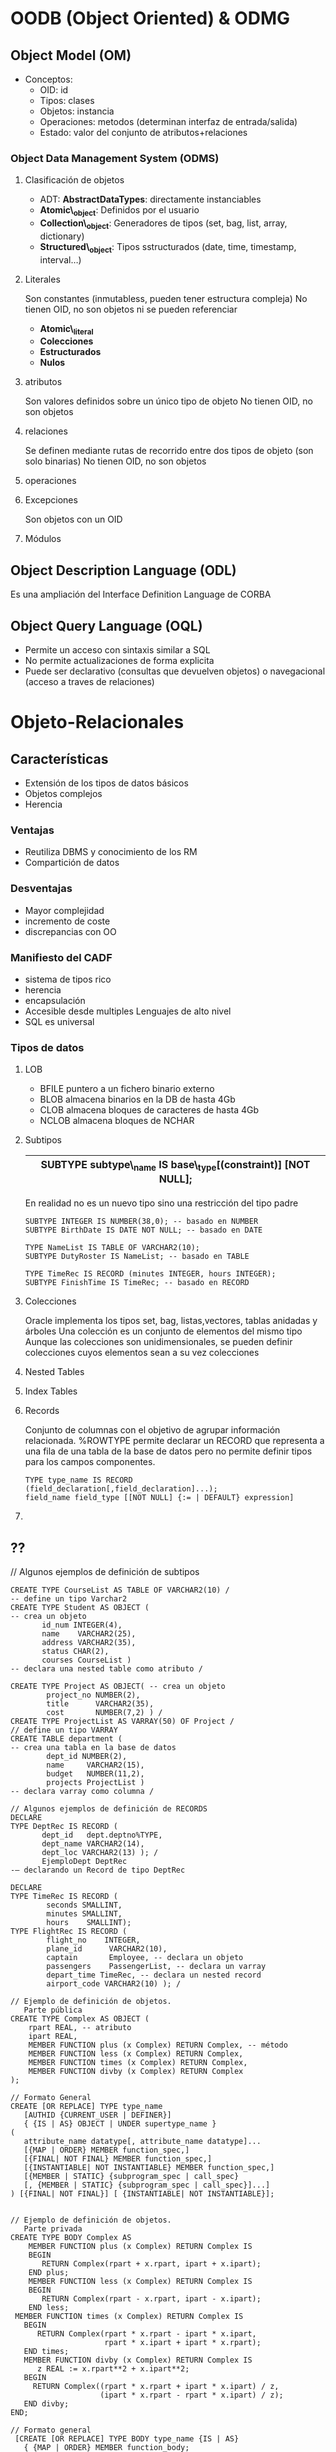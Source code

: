 # -*- org -*-
#+Latex_class: refcard

* OODB (Object Oriented) & ODMG
  
** Object Model (OM)

+ Conceptos:
 - OID: id
 - Tipos: clases
 - Objetos: instancia
 - Operaciones: metodos (determinan interfaz de entrada/salida)
 - Estado: valor del conjunto de atributos+relaciones

*** Object Data Management System (ODMS)

**** Clasificación de objetos
+ ADT: *AbstractDataTypes*: directamente instanciables
+ *Atomic\_object*: Definidos por el usuario
+ *Collection\_object*: Generadores de tipos (set, bag, list, array, dictionary)
+ *Structured\_object*:  Tipos sstructurados (date, time, timestamp, interval...)
  
**** Literales
Son constantes (inmutabless, pueden tener estructura compleja)
No tienen OID, no son objetos ni se pueden referenciar
+ *Atomic\_literal*
+ *Colecciones*
+ *Estructurados*
+ *Nulos*

**** atributos
Son valores definidos sobre un único tipo de objeto
No tienen OID, no son objetos

**** relaciones
Se definen mediante rutas de recorrido entre dos tipos de objeto (son solo binarias)
No tienen OID, no son objetos

**** operaciones

**** Excepciones
Son objetos con un OID

**** Módulos

** Object Description Language (ODL)
Es una ampliación del Interface Definition Language de CORBA

** Object Query Language (OQL)
- Permite un acceso con sintaxis similar a SQL
- No permite actualizaciones de forma explicita
- Puede ser declarativo (consultas que devuelven objetos) o navegacional (acceso a traves de relaciones)

* Objeto-Relacionales
** Características
- Extensión de los tipos de datos básicos
- Objetos complejos
- Herencia
*** Ventajas
- Reutiliza DBMS y conocimiento de los RM
- Compartición de datos
*** Desventajas
- Mayor complejidad
- incremento de coste
- discrepancias con OO
*** Manifiesto del CADF
- sistema de tipos rico
- herencia
- encapsulación
- Accesible desde multiples Lenguajes de alto nivel
- SQL es universal
*** Tipos de datos
**** LOB
- BFILE puntero a un fichero binario externo
- BLOB almacena binarios en la DB de hasta 4Gb
- CLOB almacena bloques de caracteres de hasta 4Gb
- NCLOB almacena bloques de NCHAR
**** Subtipos
|-------------------------------------------------------------|
| SUBTYPE subtype\_name IS base\_type[(constraint)] [NOT NULL]; |
|-------------------------------------------------------------|
En realidad no es un nuevo tipo sino una restricción del tipo padre

: SUBTYPE INTEGER IS NUMBER(38,0); -- basado en NUMBER
: SUBTYPE BirthDate IS DATE NOT NULL; -- basado en DATE
: 
: TYPE NameList IS TABLE OF VARCHAR2(10);
: SUBTYPE DutyRoster IS NameList; -- basado en TABLE
: 
: TYPE TimeRec IS RECORD (minutes INTEGER, hours INTEGER);
: SUBTYPE FinishTime IS TimeRec; -- basado en RECORD

**** Colecciones
Oracle implementa los tipos set, bag, listas,vectores, tablas anidadas y árboles
Una colección es un conjunto de elementos del mismo tipo
Aunque las colecciones son unidimensionales, se pueden definir colecciones cuyos elementos sean a su vez colecciones
**** Nested Tables
**** Index Tables
**** Records
Conjunto de columnas con el objetivo de agrupar información relacionada.
%ROWTYPE permite declarar un RECORD que representa a una fila de una tabla de la base de datos pero no permite definir tipos para los campos componentes.


: TYPE type_name IS RECORD (field_declaration[,field_declaration]...);
: field_name field_type [[NOT NULL] {:= | DEFAULT} expression]

**** 

** ??
// Algunos ejemplos de definición de subtipos
: CREATE TYPE CourseList AS TABLE OF VARCHAR2(10) /
: -- define un tipo Varchar2
: CREATE TYPE Student AS OBJECT (
: -- crea un objeto
:        id_num INTEGER(4),
:        name    VARCHAR2(25),
:        address VARCHAR2(35),
:        status CHAR(2),
:        courses CourseList )
: -- declara una nested table como atributo /
: 
: CREATE TYPE Project AS OBJECT( -- crea un objeto
:         project_no NUMBER(2),
:         title      VARCHAR2(35),
:         cost       NUMBER(7,2) ) /
: CREATE TYPE ProjectList AS VARRAY(50) OF Project /
: // define un tipo VARRAY
: CREATE TABLE department (
: -- crea una tabla en la base de datos
:         dept_id NUMBER(2),
:         name     VARCHAR2(15),
:         budget   NUMBER(11,2),
:         projects ProjectList )
: -- declara varray como columna /
: 
: // Algunos ejemplos de definición de RECORDS
: DECLARE
: TYPE DeptRec IS RECORD (
:        dept_id   dept.deptno%TYPE,
:        dept_name VARCHAR2(14),
:        dept_loc VARCHAR2(13) ); /
:        EjemploDept DeptRec
: -– declarando un Record de tipo DeptRec
: 
: DECLARE
: TYPE TimeRec IS RECORD (
:         seconds SMALLINT,
:         minutes SMALLINT,
:         hours    SMALLINT);
: TYPE FlightRec IS RECORD (
:         flight_no    INTEGER,
:         plane_id      VARCHAR2(10),
:         captain       Employee, -- declara un objeto
:         passengers    PassengerList, -- declara un varray
:         depart_time TimeRec, -- declara un nested record
:         airport_code VARCHAR2(10) ); /
: 
: // Ejemplo de definición de objetos.
:    Parte pública
: CREATE TYPE Complex AS OBJECT (
:     rpart REAL, -- atributo
:     ipart REAL,
:     MEMBER FUNCTION plus (x Complex) RETURN Complex, -- método
:     MEMBER FUNCTION less (x Complex) RETURN Complex,
:     MEMBER FUNCTION times (x Complex) RETURN Complex,
:     MEMBER FUNCTION divby (x Complex) RETURN Complex
: );
: 
: // Formato General
: CREATE [OR REPLACE] TYPE type_name
:    [AUTHID {CURRENT_USER | DEFINER}]
:    { {IS | AS} OBJECT | UNDER supertype_name }
: (
:    attribute_name datatype[, attribute_name datatype]...
:    [{MAP | ORDER} MEMBER function_spec,]
:    [{FINAL| NOT FINAL} MEMBER function_spec,]
:    [{INSTANTIABLE| NOT INSTANTIABLE} MEMBER function_spec,]
:    [{MEMBER | STATIC} {subprogram_spec | call_spec}
:    [, {MEMBER | STATIC} {subprogram_spec | call_spec}]...]
: ) [{FINAL| NOT FINAL}] [ {INSTANTIABLE| NOT INSTANTIABLE}];
: 
: 
: // Ejemplo de definición de objetos.
:    Parte privada
: CREATE TYPE BODY Complex AS
:     MEMBER FUNCTION plus (x Complex) RETURN Complex IS
:     BEGIN
:        RETURN Complex(rpart + x.rpart, ipart + x.ipart);
:     END plus;
:     MEMBER FUNCTION less (x Complex) RETURN Complex IS
:     BEGIN
:        RETURN Complex(rpart - x.rpart, ipart - x.ipart);
:     END less;
:  MEMBER FUNCTION times (x Complex) RETURN Complex IS
:    BEGIN
:       RETURN Complex(rpart * x.rpart - ipart * x.ipart,
:                      rpart * x.ipart + ipart * x.rpart);
:    END times;
:    MEMBER FUNCTION divby (x Complex) RETURN Complex IS
:       z REAL := x.rpart**2 + x.ipart**2;
:    BEGIN
:      RETURN Complex((rpart * x.rpart + ipart * x.ipart) / z,
:                     (ipart * x.rpart - rpart * x.ipart) / z);
:    END divby;
: END;
: 
: // Formato general
:  [CREATE [OR REPLACE] TYPE BODY type_name {IS | AS}
:    { {MAP | ORDER} MEMBER function_body;
:    | {MEMBER | STATIC} {subprogram_body | call_spec};}
:    [{MEMBER | STATIC} {subprogram_body | call_spec};]...
: END;]
: 
: // Ejemplos de herencia
: -- Crea un supertipo
: CREATE TYPE Person_typ AS OBJECT (
:        ssn NUMBER,
:        name VARCHAR2(30),
:        address VARCHAR2(100)) NOT FINAL;
: -- Deriva un subtipo e incluye atributos nuevos
: CREATE TYPE Student_typ UNDER Person_typ (
:        deptid NUMBER,
:        major VARCHAR2(30)) NOT FINAL;
: 
: -- Este subtipo no puede ser derivado
: -- Por defecto es FINAL
: CREATE TYPE PartTimeStudent_typ UNDER Student_typ(
:        numhours NUMBER);
: CREATE TYPE Employee_typ UNDER Person_typ(
:        empid NUMBER, mgr VARCHAR2(30));
: -- Define un objeto que puede ser supertipo
: -- Las funciones finales no pueden ser
: -- sobreescritas en los subtipos
: CREATE TYPE T AS OBJECT (
:        ...,
:        MEMBER PROCEDURE Print(), FINAL
:        MEMBER FUNCTION foo(x NUMBER)...) NOT FINAL;
: 
: -- Creando objetos absrtractos no instanciables
: CREATE TYPE Address_typ AS OBJECT(
:        ...) NOT INSTANTIABLE NOT FINAL;
: -- Los subtipos implementan sus procedimientos
: CREATE TYPE USAddress_typ UNDER Address_typ(...);
: CREATE TYPE IntlAddress_typ UNDER Address_typ(...);
: 
: // Los objetos tablas
: CREATE TYPE person AS OBJECT (
:    name         VARCHAR2(30),
:    phone        VARCHAR2(20) );
: CREATE TABLE person_table OF person;
: -- Inserta el objeto como una tabla de dos columnas
: INSERT INTO person_table VALUES (
:          "John Smith",
:          "1-800-555-1212" );
: -- Usa la función VALUE para recuperar la instancia
: -- del objeto (toda la fila)
: SELECT VALUE(p) FROM person_table p
:           WHERE p.name = "John Smith";
: 
: // Asociaciones entre objetos
: CREATE TYPE Person AS OBJECT (
:     first_name    VARCHAR2(10),
:     last_name     VARCHAR2(15),
:     birthday      DATE,
:     home_address REF Home,
: -- la casa es compartida por los familiares
:     phone_number VARCHAR2(15),
:     ss_number     INTEGER,
:     mother     REF Person,
: -- referencia entre familiares
:     father    REF Person,
:     ...
: );

* AcBD (Active Database)
Lo que convierte una base de datos de pasiva a activa son los triggers.
** Modelo ECA (Evento-Condición-Acción)
Se usa para especificar las reglas (triggers) de las AcBD.
+ _Evento_ (operación de actualización aplicada explícitamente a la base de datos)
+ _Condición_ (declaración que determina si la regla debe o no ejecutarse)
+ _Acción_ (operación realizada al evaluaa afirmativamente la regla)
** Característias de los disparadores
_14 características_:
- Son reglas simples
- No incluyen conocimiento
- No existe conocimiento externo de su ejecución
- No son estándar para diferentes DBMS
- No son escalables
- Un número excesivo genera confusión
- Sobrecargan al gestor de bases de datos
- Pueden generarse ciclos de ejecución
- Los eventos están limitados a INSERT, UPDATE y DELETE
- Se pueden definir a dos niveles: filas y sentencia
- No soportan la consideración del tiempo
- Se ejecutan antes, después o en lugar de el evento
- Sin un orden de evaluación entre ellos
- Complejidad para diseñar y verificar la consistencia
** Tipos
+ Auto-Generados por la base de datos (dominios,claves,referencias,alertas...)
+ Generados por el DBA (administrador)
** Disparadores en Oracle 10g

: drop trigger BOOKSHELF_BEF_UPD_ROW;
: create or replace trigger BOOKSHELF_BEF_UPD_INS_ROW
:           before insert or update of Rating on BOOKSHELF
:           for each row
: begin
:           if INSERTING then
:                     insert into BOOKSHELF_AUDIT
:                     (Title, Publisher, CategoryName, New_Rating, Audit_Date)
:                     values
:                     (:new.Title, :new.Publisher, :new.CategoryName,:new.Rating,
:                     Sysdate);
:           else -- if not inserting then we are updating the Rating
:                     insert into BOOKSHELF_AUDIT
:                     (Title, Publisher, CategoryName, Old_Rating, New_Rating,
:                     Audit_Date)
:                     values
:                     (:old.Title, :old.Publisher, :old.CategoryName,
:                     :old.Rating, :new.Rating, Sysdate);
:           end if;
: end; /


* CSBD (Client-Server DataBase)
** Definición
Modelo de computación basado en la distribución de funciones entre dos tipos de componentes independientes y autónomos.
+ Cliente: Solicita servicios
+ Servidor: proporciona los servicios solicitados
(en la misma o distintas computadores)

** Tipos
*** Ligeros/Pesados
(Mainframe tradicional: Server pesado/Cliente ligero)
*** 2-Capas/3-Capas
Ubicación de la Lógica de la aplicación
| Lógica             | 2-Capas | 3-Capas          |
|--------------------+---------+------------------|
| Presentacion(GUI)  | Cliente | Cliente          |
| Procesamiento E/S  | Cliente | Serv.Intermedios |
| negocio            | Cliente | Serv.Intermedios |
| Manejo de datos    | Server  | Server           |
| Manipulacion datos | Server  | Server           | 

** Arquitectura
+ Independiente del soft o hard
+ Permite distribución (acceso abierto y autonomia)
+ Basado en estándares

Frontend --sql--> middleware --sql--> Backend
Frontend  <-data- middleware <-data-  Backend

*** Middleware
**** Características
+ 
**** Tipos
En función de seguridad,red,aplicación.
+ MOM (message oriented middleware)
+ RPC (remote procedure calls) based
+ OO (object oriented) based

* WebBD (Web Database)
** Características
+ (1) Seguridad:
 - Seguridad en acceso a datos corporativos valiosos.
 - autentificación basada en la sesión y en la aplicación
+ (2) Arquitectura abierta:
 - Independencia en la selección de SGBD
 - Independiente del servidor o explorador Web 
+ (3) Escalabilidad y portabilidad economicas
+ (4) Rendimiento aceptable
 - Soporte para transacciones que abarquen múltiples solicitudes HTTP
+ (5) Un conjunto de herramientas de productividad de alto nivel que permita desarrollar, mantener e implantar las aplicaciones con facilidad

** JDBC
+ Driver =-- DriverManager
+ Conection -- DatabaseMetadata
+ Statement <- PreparedStatement <- CollableStatement
+ ResultSet -- ResultSetMetaData
** SQLJ
Permite emplear sentencias SQL como si fueran Java, luego pasan por precompilación (SQLJ translator) a codigo Java que luego se compila 
- Adecuado para sentencias SQL estáticas (no cambian en tiempo de ejecucion)
- El resultado tras compilar es más rápido en su ejecucion
- Pueden combinarse con JDBC en el caso de que deba usarse sentencias dinámicas
** JSP
Java server pages: combinan <% Java %> y HTML
** PHP

: $conn = mysql_connect("localhost","login","mypasswd");
: mysql_select_db("database", $conn);
: 
: if ( $var = mysql_query("SELECT...") ) {
:   while ( $row = mysql_fetch_array($var) ) echo $row;
: }
: else mysql_error();

* MoBD (Mobile DataBase)
** Bases de datos replicadas
*** Replicación de Bases de Datos
Copia y mantenimiento de objetos en múltiples bases de datos que forman un sistema de bases de datos distribuido.
- Acceso a los datos en todo lugar y en todo momento
- Diferencia con las BD distribuidas: En la replicación TODOS los datos (los mismos) están en cada ubicación.
**** Beneficios
+ Disponibilidad
+ Fiabilidad
+ Rendimiento de consulta
+ Reducción de carga
+ Procesamiento offline
+ Soporte multiusuario
+ Aplicaciones avazadas (data mining, OL(ine)T(rans)P(roce), OL(ine)A(nal)P(roce)
**** Inconvenientes
+ Complejidad (concurrencia, recuperacion)
+ Sobrecarga de actualización
**** Componentes
+ _Objeto de replicación_: objeto de la BD en multiples servidores
+ _Grupo de replicación_: Colección de objetos para la adminsitracion de estos (no exclusiva).
+ _Sitios de replicación_: 
    - Maestros: controla un grupo de replicación, enviando las actualizaciones a los esclavos.
    - Esclavos: continenen una instantanea de un grupo de replicación (o subconjunto).

***** Servidor de replicación
** Bases de datos móbiles
Portable y físicamente independiente del servidor corporativo, pero que es capaz de comunicarse con él desde sitios remotos.

*** Funcionalidad
+ Comunicarse con server centralizado
+ Replicar datos    server -- dispos.movil
+ Sincronizar datos server -- dispos.movil
+ Capturar datos            varias fuentes
+ Gestionar datos desde       dispos.movil
+ Analizar datos del          dispos.movil
+ Aplicaciones moviles personalizadas

*** Oracle 10g Lite
middleware: OC4J y OAS
**** Tipos de replicación
**** Grupos de refresco
DBMS_REFRESH: grupos de refresco para mantener consistencia
+ Tipos de refresco
 - Completo
 - Rápido
 - Forzado


* WaBC (Warehouse Database)
** Data Warehouse
Colección de datos clasificada por temas, integrada, variable en el tiempo y nunca volátil que se utiliza como ayuda en la toma de decisiones.
*** Características
**** Funcionalidad

- Analizar         garantizar coherencia
- transformacion   datos origen --> almacen de datos

- creacion de      indices y vistas
- generacion de    perfiles de consulta
- generacion de    desnormalizaciones (generalizaciones)
- generacion de    agregaciones

- copia de seguridad y almacenamiento de datos

**** Ventajas
**** Inconvenientes
- Complejo de hacer e integrar en la organización
- Pueden faltar datos (hasta que no se implanta no se sabe que datos se necesitan, y requiere gran cantidad de datos para hacer histórico)
- Ordenar por temas puede hacer perder propiedades 
*** Diseño
1. flujo de entrada --> Datos operacionales (detallados, agregados para agilizar) --> 
2. Repositorio de datos operacionales -->
3. Gestor de carga -->
|-----------------------------------------------------+------------------------------|
|                                                     | Gestor de almacen de datos,  |
| Datos detallados -asc-> Resumidos -asc-> Muy resum. | --desc-> copias de seguridad |
|                                                     | <--metaflujo--> Metadatos    |
|-----------------------------------------------------+------------------------------|
--> Gestor de consultas --> flujo salida

**** Modelado Dimensional

+ Tabla de hechos
+ Tablas de dimension: poseen clave primaria simple que se corresponde con algún atributo de la tabla de hechos, de tal forma que representen distintas dimensiones de una misma "hipertabla".

Estrella: Las tablas de dimensión no están normalizadas
Copo de nieve: las tablas de dimensión se normalizan, realizando referencias a otras tablas de dimensión donde se detalle más.
Copo de nieve: algunas tablas de dimensión se normalizan y otras no.

*** Aplicaciones
**** Decision Support Systems
**** Data Marts
** OLAP
** Data Mining
Proceso de extraer información válida, previamente desconocida, comprensiva y útil desde bases de datos de gran tamaño y utilizar dicha información para la toma de decisiones de negocio cruciales
Se basa en una serei de técnicas:
***  Modelado predictivo
+ Clasificación
+ Predicción de valores
***  Segmentación de la base de datos
+ Agrupaciones demográficas
+ Agrupaciones neuronales
***  Análisis de enlaces
+ Descubrimiento de asociaciones
+ ...
***  Detección de desviaciones
+ Estadística
+ Visualización
  

